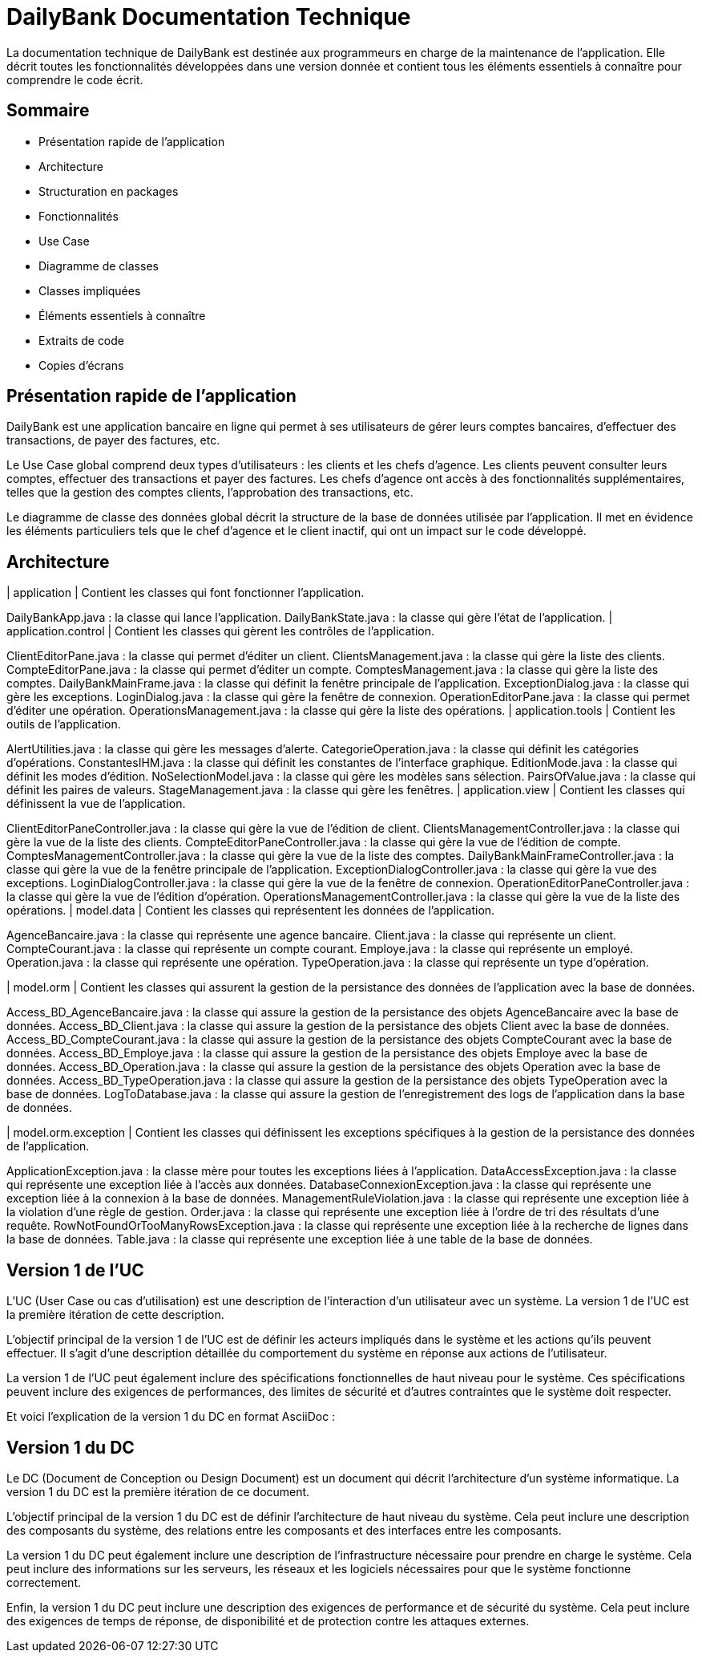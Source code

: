 = DailyBank Documentation Technique

La documentation technique de DailyBank est destinée aux programmeurs en charge de la maintenance de l'application. Elle décrit toutes les fonctionnalités développées dans une version donnée et contient tous les éléments essentiels à connaître pour comprendre le code écrit.

== Sommaire

- Présentation rapide de l'application
- Architecture
- Structuration en packages
- Fonctionnalités
    - Use Case
    - Diagramme de classes
    - Classes impliquées
    - Éléments essentiels à connaître
    - Extraits de code
    - Copies d'écrans

== Présentation rapide de l'application

DailyBank est une application bancaire en ligne qui permet à ses utilisateurs de gérer leurs comptes bancaires, d'effectuer des transactions, de payer des factures, etc.

Le Use Case global comprend deux types d'utilisateurs : les clients et les chefs d'agence. Les clients peuvent consulter leurs comptes, effectuer des transactions et payer des factures. Les chefs d'agence ont accès à des fonctionnalités supplémentaires, telles que la gestion des comptes clients, l'approbation des transactions, etc.

Le diagramme de classe des données global décrit la structure de la base de données utilisée par l'application. Il met en évidence les éléments particuliers tels que le chef d'agence et le client inactif, qui ont un impact sur le code développé.

== Architecture

| application
| Contient les classes qui font fonctionner l'application.

DailyBankApp.java : la classe qui lance l'application.
DailyBankState.java : la classe qui gère l'état de l'application.
| application.control
| Contient les classes qui gèrent les contrôles de l'application.

ClientEditorPane.java : la classe qui permet d'éditer un client.
ClientsManagement.java : la classe qui gère la liste des clients.
CompteEditorPane.java : la classe qui permet d'éditer un compte.
ComptesManagement.java : la classe qui gère la liste des comptes.
DailyBankMainFrame.java : la classe qui définit la fenêtre principale de l'application.
ExceptionDialog.java : la classe qui gère les exceptions.
LoginDialog.java : la classe qui gère la fenêtre de connexion.
OperationEditorPane.java : la classe qui permet d'éditer une opération.
OperationsManagement.java : la classe qui gère la liste des opérations.
| application.tools
| Contient les outils de l'application.

AlertUtilities.java : la classe qui gère les messages d'alerte.
CategorieOperation.java : la classe qui définit les catégories d'opérations.
ConstantesIHM.java : la classe qui définit les constantes de l'interface graphique.
EditionMode.java : la classe qui définit les modes d'édition.
NoSelectionModel.java : la classe qui gère les modèles sans sélection.
PairsOfValue.java : la classe qui définit les paires de valeurs.
StageManagement.java : la classe qui gère les fenêtres.
| application.view
| Contient les classes qui définissent la vue de l'application.

ClientEditorPaneController.java : la classe qui gère la vue de l'édition de client.
ClientsManagementController.java : la classe qui gère la vue de la liste des clients.
CompteEditorPaneController.java : la classe qui gère la vue de l'édition de compte.
ComptesManagementController.java : la classe qui gère la vue de la liste des comptes.
DailyBankMainFrameController.java : la classe qui gère la vue de la fenêtre principale de l'application.
ExceptionDialogController.java : la classe qui gère la vue des exceptions.
LoginDialogController.java : la classe qui gère la vue de la fenêtre de connexion.
OperationEditorPaneController.java : la classe qui gère la vue de l'édition d'opération.
OperationsManagementController.java : la classe qui gère la vue de la liste des opérations.
| model.data
| Contient les classes qui représentent les données de l'application.

AgenceBancaire.java : la classe qui représente une agence bancaire.
Client.java : la classe qui représente un client.
CompteCourant.java : la classe qui représente un compte courant.
Employe.java : la classe qui représente un employé.
Operation.java : la classe qui représente une opération.
TypeOperation.java : la classe qui représente un type d'opération.

| model.orm
| Contient les classes qui assurent la gestion de la persistance des données de l'application avec la base de données.

Access_BD_AgenceBancaire.java : la classe qui assure la gestion de la persistance des objets AgenceBancaire avec la base de données.
Access_BD_Client.java : la classe qui assure la gestion de la persistance des objets Client avec la base de données.
Access_BD_CompteCourant.java : la classe qui assure la gestion de la persistance des objets CompteCourant avec la base de données.
Access_BD_Employe.java : la classe qui assure la gestion de la persistance des objets Employe avec la base de données.
Access_BD_Operation.java : la classe qui assure la gestion de la persistance des objets Operation avec la base de données.
Access_BD_TypeOperation.java : la classe qui assure la gestion de la persistance des objets TypeOperation avec la base de données.
LogToDatabase.java : la classe qui assure la gestion de l'enregistrement des logs de l'application dans la base de données.

| model.orm.exception
| Contient les classes qui définissent les exceptions spécifiques à la gestion de la persistance des données de l'application.

ApplicationException.java : la classe mère pour toutes les exceptions liées à l'application.
DataAccessException.java : la classe qui représente une exception liée à l'accès aux données.
DatabaseConnexionException.java : la classe qui représente une exception liée à la connexion à la base de données.
ManagementRuleViolation.java : la classe qui représente une exception liée à la violation d'une règle de gestion.
Order.java : la classe qui représente une exception liée à l'ordre de tri des résultats d'une requête.
RowNotFoundOrTooManyRowsException.java : la classe qui représente une exception liée à la recherche de lignes dans la base de données.
Table.java : la classe qui représente une exception liée à une table de la base de données.

== Version 1 de l'UC

L'UC (User Case ou cas d'utilisation) est une description de l'interaction d'un utilisateur avec un système. La version 1 de l'UC est la première itération de cette description.

L'objectif principal de la version 1 de l'UC est de définir les acteurs impliqués dans le système et les actions qu'ils peuvent effectuer. Il s'agit d'une description détaillée du comportement du système en réponse aux actions de l'utilisateur.

La version 1 de l'UC peut également inclure des spécifications fonctionnelles de haut niveau pour le système. Ces spécifications peuvent inclure des exigences de performances, des limites de sécurité et d'autres contraintes que le système doit respecter.

Et voici l'explication de la version 1 du DC en format AsciiDoc :

== Version 1 du DC

Le DC (Document de Conception ou Design Document) est un document qui décrit l'architecture d'un système informatique. La version 1 du DC est la première itération de ce document.

L'objectif principal de la version 1 du DC est de définir l'architecture de haut niveau du système. Cela peut inclure une description des composants du système, des relations entre les composants et des interfaces entre les composants.

La version 1 du DC peut également inclure une description de l'infrastructure nécessaire pour prendre en charge le système. Cela peut inclure des informations sur les serveurs, les réseaux et les logiciels nécessaires pour que le système fonctionne correctement.

Enfin, la version 1 du DC peut inclure une description des exigences de performance et de sécurité du système. Cela peut inclure des exigences de temps de réponse, de disponibilité et de protection contre les attaques externes.

